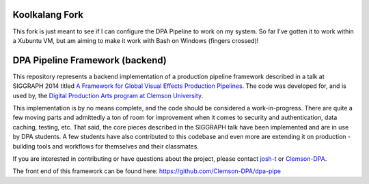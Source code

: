 Koolkalang Fork 
---------------
This fork is just meant to see if I can configure the DPA Pipeline to work on my system. 
So far I've gotten it to work within a Xubuntu VM, but am aiming to make it work with Bash on Windows 
(fingers crossed)!


DPA Pipeline Framework (backend)
----------------------------------

This repository represents a backend implementation of a production pipeline framework described in a talk at SIGGRAPH 2014 titled `A Framework for Global Visual Effects Production Pipelines <https://vimeo.com/116364653>`_. The code was developed for, and is used by, the `Digital Production Arts program at Clemson University <http://clemson.edu/dpa>`_. 

This implementation is by no means complete, and the code should be considered a work-in-progress. There are quite a few moving parts and admittedly a ton of room for improvement when it comes to security and authentication, data caching, testing, etc. That said, the core pieces described in the SIGGRAPH talk have been implemented and are in use by DPA students. A few students have also contributed to this codebase and even more are extending it on production - building tools and workflows for themselves and their classmates.

If you are interested in contributing or have questions about the project, please contact `josh-t <https://github.com/josh-t>`_ or `Clemson-DPA <https://github.com/Clemson-DPA>`_.

The front end of this framework can be found here: https://github.com/Clemson-DPA/dpa-pipe
